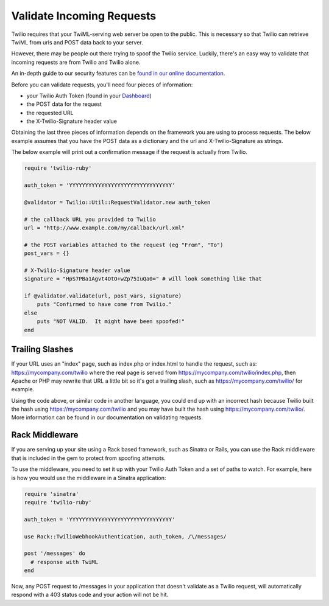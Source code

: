 .. module:: twilio.util

===========================
Validate Incoming Requests
===========================

Twilio requires that your TwiML-serving web server be open to the public. This
is necessary so that Twilio can retrieve TwiML from urls and POST data back to
your server.

However, there may be people out there trying to spoof the Twilio service.
Luckily, there's an easy way to validate that incoming requests are from Twilio
and Twilio alone.

An in-depth guide to our security features can be `found in our online
documentation <http://www.twilio.com/docs/security>`_.

Before you can validate requests, you'll need four pieces of information:

* your Twilio Auth Token (found in your `Dashboard
  <https://www.twilio.com/user/account>`_)
* the POST data for the request
* the requested URL
* the X-Twilio-Signature header value

Obtaining the last three pieces of information depends on the framework you are
using to process requests. The below example assumes that you have the POST
data as a dictionary and the url and X-Twilio-Signature as strings.

The below example will print out a confirmation message if the request is
actually from Twilio.

.. code-block:: ruby

    require 'twilio-ruby'

    auth_token = 'YYYYYYYYYYYYYYYYYYYYYYYYYYYYYYYY'

    @validator = Twilio::Util::RequestValidator.new auth_token

    # the callback URL you provided to Twilio
    url = "http://www.example.com/my/callback/url.xml"

    # the POST variables attached to the request (eg "From", "To")
    post_vars = {}

    # X-Twilio-Signature header value
    signature = "HpS7PBa1Agvt4OtO+wZp75IuQa0=" # will look something like that

    if @validator.validate(url, post_vars, signature)
        puts "Confirmed to have come from Twilio."
    else
        puts "NOT VALID.  It might have been spoofed!"
    end

Trailing Slashes
==================

If your URL uses an "index" page, such as index.php or index.html to handle
the request, such as: https://mycompany.com/twilio where the real page
is served from https://mycompany.com/twilio/index.php, then Apache or
PHP may rewrite that URL a little bit so it's got a trailing slash, such as
https://mycompany.com/twilio/ for example.

Using the code above, or similar code in another language, you could
end up with an incorrect hash because Twilio built the hash using
https://mycompany.com/twilio and you may have built the hash using
https://mycompany.com/twilio/. More information can be found in our
documentation on validating requests.

Rack Middleware
===============

If you are serving up your site using a Rack based framework, such as Sinatra or
Rails, you can use the Rack middleware that is included in the gem to protect
from spoofing attempts.

To use the middleware, you need to set it up with your Twilio Auth Token and a
set of paths to watch. For example, here is how you would use the middleware in
a Sinatra application:

.. code-block:: ruby

    require 'sinatra'
    require 'twilio-ruby'

    auth_token = 'YYYYYYYYYYYYYYYYYYYYYYYYYYYYYYYY'

    use Rack::TwilioWebhookAuthentication, auth_token, /\/messages/

    post '/messages' do
      # response with TwiML
    end

Now, any POST request to /messages in your application that doesn't validate as
a Twilio request, will automatically respond with a 403 status code and your
action will not be hit.

